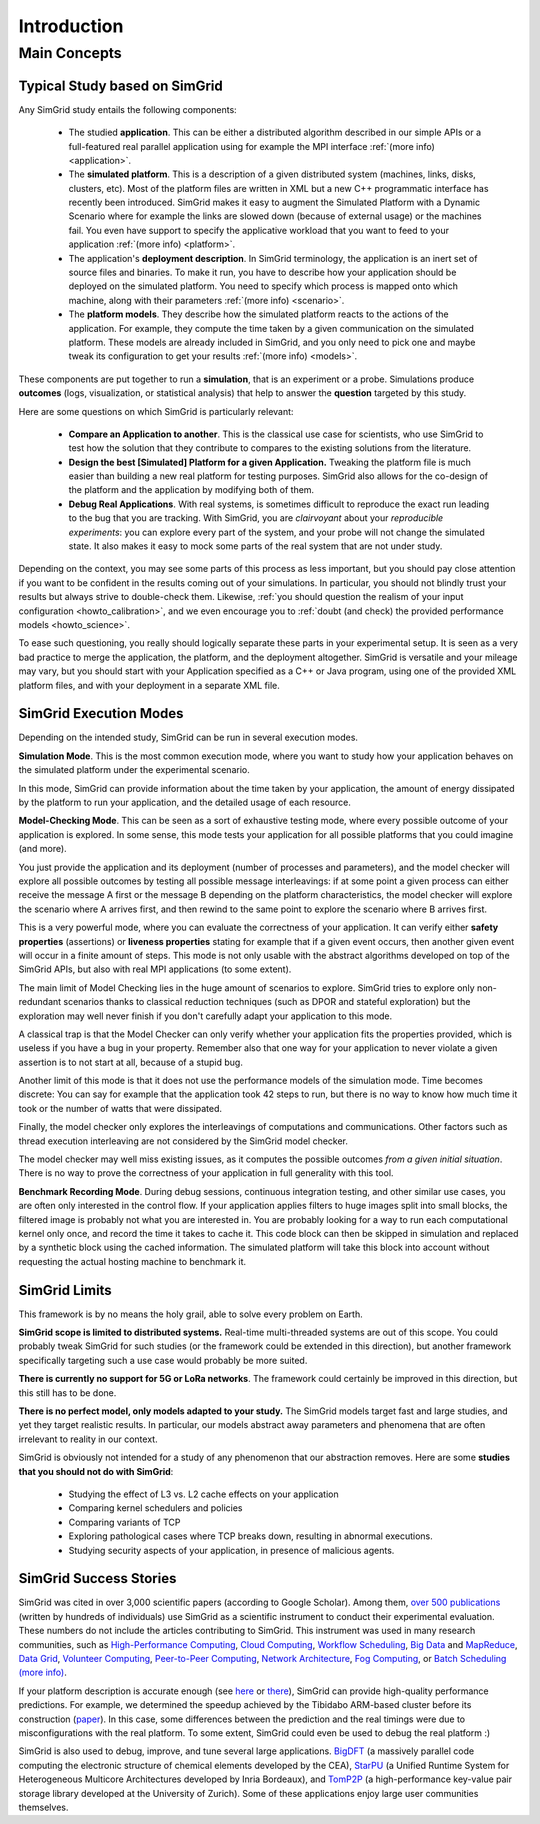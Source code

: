 .. _intro_concepts:

Introduction
============

.. raw:: html

   <object data="graphical-toc.svg" type="image/svg+xml"></object>
   <br/>
   <br/>

Main Concepts
-------------

Typical Study based on SimGrid
^^^^^^^^^^^^^^^^^^^^^^^^^^^^^^

Any SimGrid study entails the following components:

 - The studied **application**. This can be either a distributed
   algorithm described in our simple APIs or a full-featured real
   parallel application using for example the MPI interface
   :ref:`(more info) <application>`.

 - The **simulated platform**. This is a description of a given
   distributed system (machines, links, disks, clusters, etc). Most of
   the platform files are written in XML but a new C++ programmatic 
   interface has recently been introduced. SimGrid makes it easy to 
   augment the Simulated Platform with a Dynamic Scenario where for 
   example the links are slowed down (because of external usage) or the 
   machines fail. You even have support to specify the applicative 
   workload that you want to feed to your application
   :ref:`(more info) <platform>`.

 - The application's **deployment description**. In SimGrid
   terminology, the application is an inert set of source files and
   binaries. To make it run, you have to describe how your application
   should be deployed on the simulated platform. You need to specify
   which process is mapped onto which machine, along with their parameters
   :ref:`(more info) <scenario>`.

 - The **platform models**. They describe how the simulated platform
   reacts to the actions of the application. For example, they compute
   the time taken by a given communication on the simulated platform.
   These models are already included in SimGrid, and you only need to
   pick one and maybe tweak its configuration to get your results
   :ref:`(more info) <models>`.

These components are put together to run a **simulation**, that is an
experiment or a probe. Simulations produce **outcomes** (logs,
visualization, or statistical analysis) that help to answer the
**question** targeted by this study.

Here are some questions on which SimGrid is particularly relevant:

 - **Compare an Application to another**. This is the classical use
   case for scientists, who use SimGrid to test how the solution that
   they contribute to compares to the existing solutions from the
   literature.

 - **Design the best [Simulated] Platform for a given Application.**
   Tweaking the platform file is much easier than building a new real
   platform for testing purposes. SimGrid also allows for the co-design
   of the platform and the application by modifying both of them.

 - **Debug Real Applications**. With real systems, is sometimes
   difficult to reproduce the exact run leading to the bug that you
   are tracking. With SimGrid, you are *clairvoyant* about your
   *reproducible experiments*: you can explore every part of the
   system, and your probe will not change the simulated state. It also
   makes it easy to mock some parts of the real system that are not
   under study.

Depending on the context, you may see some parts of this process as
less important, but you should pay close attention if you want to be
confident in the results coming out of your simulations. In
particular, you should not blindly trust your results but always
strive to double-check them. Likewise, :ref:`you should question the
realism of your input configuration <howto_calibration>`, and we even
encourage you to :ref:`doubt (and check) the provided performance models
<howto_science>`.

To ease such questioning, you really should logically separate these
parts in your experimental setup. It is seen as a very bad practice to
merge the application, the platform, and the deployment altogether.
SimGrid is versatile and your mileage may vary, but you should start
with your Application specified as a C++ or Java program, using one of
the provided XML platform files, and with your deployment in a separate
XML file.

SimGrid Execution Modes
^^^^^^^^^^^^^^^^^^^^^^^

Depending on the intended study, SimGrid can be run in several execution modes.

**Simulation Mode**. This is the most common execution mode, where you want
to study how your application behaves on the simulated platform under
the experimental scenario.

In this mode, SimGrid can provide information about the time taken by
your application, the amount of energy dissipated by the platform to
run your application, and the detailed usage of each resource.

**Model-Checking Mode**. This can be seen as a sort of exhaustive
testing mode, where every possible outcome of your application is
explored. In some sense, this mode tests your application for all
possible platforms that you could imagine (and more).

You just provide the application and its deployment (number of
processes and parameters), and the model checker will
explore all possible outcomes by testing all possible message
interleavings: if at some point a given process can either receive the
message A first or the message B depending on the platform
characteristics, the model checker will explore the scenario where A
arrives first, and then rewind to the same point to explore the
scenario where B arrives first.

This is a very powerful mode, where you can evaluate the correctness of
your application. It can verify either **safety properties** (assertions)
or **liveness properties** stating for example that if a given event
occurs, then another given event will occur in a finite amount of
steps. This mode is not only usable with the abstract algorithms
developed on top of the SimGrid APIs, but also with real MPI
applications (to some extent).

The main limit of Model Checking lies in the huge amount of scenarios
to explore. SimGrid tries to explore only non-redundant scenarios
thanks to classical reduction techniques (such as DPOR and stateful
exploration) but the exploration may well never finish if you don't
carefully adapt your application to this mode.

A classical trap is that the Model Checker can only verify whether
your application fits the properties provided, which is useless if you
have a bug in your property. Remember also that one way for your
application to never violate a given assertion is to not start at all,
because of a stupid bug.

Another limit of this mode is that it does not use the performance
models of the simulation mode. Time becomes discrete: You can say for
example that the application took 42 steps to run, but there is no way
to know how much time it took or the number of watts that were dissipated.

Finally, the model checker only explores the interleavings of
computations and communications. Other factors such as thread
execution interleaving are not considered by the SimGrid model
checker.

The model checker may well miss existing issues, as it computes the
possible outcomes *from a given initial situation*. There is no way to
prove the correctness of your application in full generality with this
tool.

**Benchmark Recording Mode**. During debug sessions, continuous
integration testing, and other similar use cases, you are often only
interested in the control flow. If your application applies filters to
huge images split into small blocks, the filtered image is probably not
what you are interested in. You are probably looking for a way to run
each computational kernel only once, and record the time it takes to cache it.
This code block can then be skipped in simulation
and replaced by a synthetic block using the cached information. The
simulated platform will take this block into account without requesting
the actual hosting machine to benchmark it.

SimGrid Limits
^^^^^^^^^^^^^^

This framework is by no means the holy grail, able to solve
every problem on Earth.

**SimGrid scope is limited to distributed systems.** Real-time
multi-threaded systems are out of this scope. You could probably tweak
SimGrid for such studies (or the framework could be extended
in this direction), but another framework specifically targeting such a
use case would probably be more suited.

**There is currently no support for 5G or LoRa networks**.
The framework could certainly be improved in this direction, but this
still has to be done.

**There is no perfect model, only models adapted to your study.** The SimGrid
models target fast and large studies, and yet they target realistic results. In
particular, our models abstract away parameters and phenomena that are often
irrelevant to reality in our context.

SimGrid is obviously not intended for a study of any phenomenon that our
abstraction removes. Here are some **studies that you should not do with
SimGrid**:

 - Studying the effect of L3 vs. L2 cache effects on your application
 - Comparing kernel schedulers and policies
 - Comparing variants of TCP
 - Exploring pathological cases where TCP breaks down, resulting in
   abnormal executions.
 - Studying security aspects of your application, in presence of
   malicious agents.

SimGrid Success Stories
^^^^^^^^^^^^^^^^^^^^^^^

SimGrid was cited in over 3,000 scientific papers (according to Google
Scholar). Among them,
`over 500 publications <https://simgrid.org/usages.html>`_
(written by hundreds of individuals) use SimGrid as a scientific
instrument to conduct their experimental evaluation. These
numbers do not include the articles contributing to SimGrid.
This instrument was used in many research communities, such as
`High-Performance Computing <https://hal.inria.fr/inria-00580599/>`_,
`Cloud Computing <http://dx.doi.org/10.1109/CLOUD.2015.125>`_,
`Workflow Scheduling <http://dl.acm.org/citation.cfm?id=2310096.2310195>`_,
`Big Data <https://hal.inria.fr/hal-01199200/>`_ and
`MapReduce <http://dx.doi.org/10.1109/WSCAD-SSC.2012.18>`_,
`Data Grid <http://ieeexplore.ieee.org/document/7515695/>`_,
`Volunteer Computing <http://www.sciencedirect.com/science/article/pii/S1569190X17301028>`_,
`Peer-to-Peer Computing <https://hal.archives-ouvertes.fr/hal-01152469/>`_,
`Network Architecture <http://dx.doi.org/10.1109/TPDS.2016.2613043>`_,
`Fog Computing <http://ieeexplore.ieee.org/document/7946412/>`_, or
`Batch Scheduling <https://hal.archives-ouvertes.fr/hal-01333471>`_
`(more info) <https://simgrid.org/usages.html>`_.

If your platform description is accurate enough (see
`here <http://hal.inria.fr/hal-00907887>`_ or
`there <https://hal.inria.fr/hal-01523608>`_),
SimGrid can provide high-quality performance predictions. For example,
we determined the speedup achieved by the Tibidabo ARM-based
cluster before its construction
(`paper <http://hal.inria.fr/hal-00919507>`_). In this case,
some differences between the prediction and the real timings were due to
misconfigurations with the real platform. To some extent,
SimGrid could even be used to debug the real platform :)

SimGrid is also used to debug, improve, and tune several large
applications.
`BigDFT <http://bigdft.org>`_ (a massively parallel code
computing the electronic structure of chemical elements developed by
the CEA), `StarPU <http://starpu.gforge.inria.fr/>`_ (a
Unified Runtime System for Heterogeneous Multicore Architectures
developed by Inria Bordeaux), and
`TomP2P <https://tomp2p.net/dev/simgrid/>`_ (a high-performance
key-value pair storage library developed at the University of Zurich).
Some of these applications enjoy large user communities themselves.

..  LocalWords:  SimGrid

